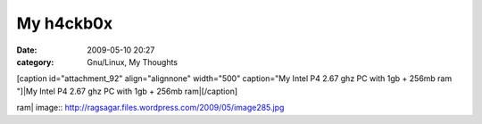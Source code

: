 My h4ckb0x
##########
:date: 2009-05-10 20:27
:category: Gnu/Linux, My Thoughts

[caption id="attachment\_92" align="alignnone" width="500" caption="My
Intel P4 2.67 ghz PC with 1gb + 256mb ram "]|My Intel P4 2.67 ghz PC
with 1gb + 256mb ram|\ [/caption]

.. |My Intel P4 2.67 ghz PC with 1gb + 256mb
ram| image:: http://ragsagar.files.wordpress.com/2009/05/image285.jpg
